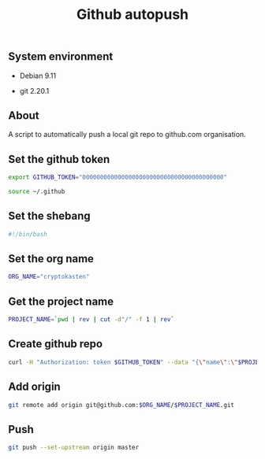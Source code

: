 #+TITLE: Github autopush
#+OPTIONS: ^:nil
#+PROPERTY: header-args:sh :session *shell github-autopush sh* :results silent raw
#+PROPERTY: header-args:python :session *shell github-autopush python* :results silent raw

** System environment

- Debian 9.11

- git 2.20.1

** About

A script to automatically push a local git repo to github.com
organisation.

** Set the github token

#+BEGIN_SRC sh
export GITHUB_TOKEN="0000000000000000000000000000000000000000"
#+END_SRC

#+BEGIN_SRC sh :tangle src/github-autopush.sh
source ~/.github
#+END_SRC

** Set the shebang

#+BEGIN_SRC sh :tangle src/github-autopush.sh
#!/bin/bash
#+END_SRC

** Set the org name

#+BEGIN_SRC sh :tangle src/github-autopush.sh
ORG_NAME="cryptokasten"
#+END_SRC

** Get the project name

#+BEGIN_SRC sh :tangle src/github-autopush.sh
PROJECT_NAME=`pwd | rev | cut -d"/" -f 1 | rev`
#+END_SRC

** Create github repo

#+BEGIN_SRC sh :tangle src/github-autopush.sh
curl -H "Authorization: token $GITHUB_TOKEN" --data "{\"name\":\"$PROJECT_NAME\"}" https://api.github.com/orgs/$ORG_NAME/repos
#+END_SRC

** Add origin

#+BEGIN_SRC sh :tangle src/github-autopush.sh
git remote add origin git@github.com:$ORG_NAME/$PROJECT_NAME.git
#+END_SRC

** Push

#+BEGIN_SRC sh :tangle src/github-autopush.sh
git push --set-upstream origin master
#+END_SRC
